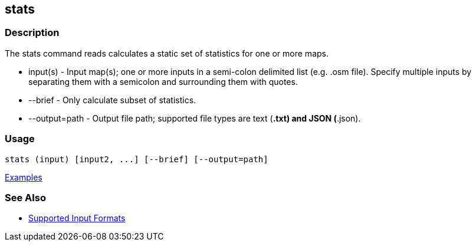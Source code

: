 [[stats]]
== stats

=== Description

The +stats+ command reads calculates a static set of statistics for one or more maps.

* +input(s)+      - Input map(s); one or more inputs in a semi-colon delimited list (e.g. .osm file). Specify multiple inputs 
                    by separating them with a semicolon and surrounding them with quotes.
* +--brief+       - Only calculate subset of statistics.
* +--output=path+ - Output file path; supported file types are text (*.txt) and JSON (*.json). 

=== Usage

--------------------------------------
stats (input) [input2, ...] [--brief] [--output=path] 
--------------------------------------

https://github.com/ngageoint/hootenanny/blob/master/docs/user/CommandLineExamples.asciidoc#display-a-set-of-statistics-for-a-map[Examples]

=== See Also

* https://github.com/ngageoint/hootenanny/blob/master/docs/user/SupportedDataFormats.asciidoc#applying-changes-1[Supported Input Formats]


